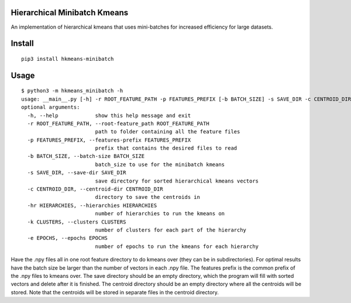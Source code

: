 Hierarchical Minibatch Kmeans
=============================

An implementation of hierarchical kmeans that uses mini-batches for
increased efficiency for large datasets.

Install
=======
::

    pip3 install hkmeans-minibatch

Usage
=====

::

    $ python3 -m hkmeans_minibatch -h
    usage: __main__.py [-h] -r ROOT_FEATURE_PATH -p FEATURES_PREFIX [-b BATCH_SIZE] -s SAVE_DIR -c CENTROID_DIR -hr HIERARCHIES -k CLUSTERS [-e EPOCHS]
    optional arguments:
      -h, --help            show this help message and exit
      -r ROOT_FEATURE_PATH, --root-feature_path ROOT_FEATURE_PATH
                            path to folder containing all the feature files
      -p FEATURES_PREFIX, --features-prefix FEATURES_PREFIX
                            prefix that contains the desired files to read
      -b BATCH_SIZE, --batch-size BATCH_SIZE
                            batch_size to use for the minibatch kmeans
      -s SAVE_DIR, --save-dir SAVE_DIR
                            save directory for sorted hierarchical kmeans vectors
      -c CENTROID_DIR, --centroid-dir CENTROID_DIR
                            directory to save the centroids in
      -hr HIERARCHIES, --hierarchies HIERARCHIES
                            number of hierarchies to run the kmeans on
      -k CLUSTERS, --clusters CLUSTERS
                            number of clusters for each part of the hierarchy
      -e EPOCHS, --epochs EPOCHS
                            number of epochs to run the kmeans for each hierarchy

Have the .npy files all in one root feature directory to do kmeans over (they can be in
subdirectories). For optimal results have the batch size be larger than the number of
vectors in each .npy file. The features prefix is the common prefix of
the .npy files to kmeans over. The save directory should be an empty
directory, which the program will fill with sorted vectors and delete
after it is finished. The centroid directory should be an empty
directory where all the centroids will be stored. Note that the
centroids will be stored in separate files in the centroid directory.
